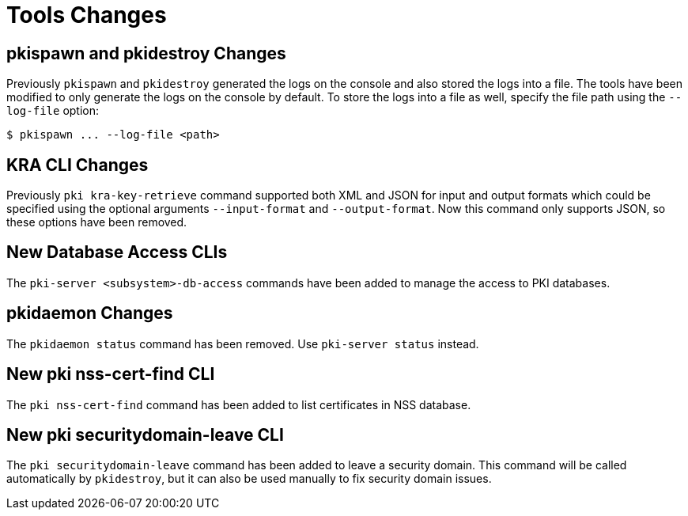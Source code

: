= Tools Changes =

== pkispawn and pkidestroy Changes ==

Previously `pkispawn` and `pkidestroy` generated the logs on the console and also stored the logs into a file.
The tools have been modified to only generate the logs on the console by default.
To store the logs into a file as well, specify the file path using the `--log-file` option:

----
$ pkispawn ... --log-file <path>
----

== KRA CLI Changes ==

Previously `pki kra-key-retrieve` command supported both XML and JSON for input and output formats which could be specified using the optional arguments `--input-format` and `--output-format`. Now this command only supports JSON, so these options have been removed.

== New Database Access CLIs ==

The `pki-server <subsystem>-db-access` commands have been added to manage the access to PKI databases.

== pkidaemon Changes ==

The `pkidaemon status` command has been removed. Use `pki-server status` instead.

== New pki nss-cert-find CLI ==

The `pki nss-cert-find` command has been added to list certificates in NSS database.

== New pki securitydomain-leave CLI ==

The `pki securitydomain-leave` command has been added to leave a security domain.
This command will be called automatically by `pkidestroy`, but it can also be used manually to fix security domain issues.
